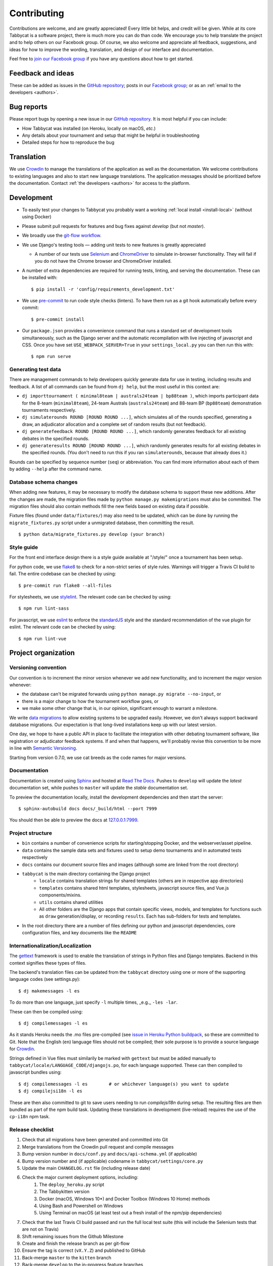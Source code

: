 ============
Contributing
============

Contributions are welcome, and are greatly appreciated! Every little bit helps, and credit will be given. While at its core Tabbycat is a software project, there is much more you can do than code. We encourage you to help translate the project and to help others on our Facebook group. Of course, we also welcome and appreciate all feedback, suggestions, and ideas for how to improve the wording, translation, and design of our interface and documentation.

Feel free to `join our Facebook group <https://www.facebook.com/groups/tabbycat.debate/>`_ if you have any questions about how to get started.

Feedback and ideas
==================

These can be added as issues in the `GitHub repository <https://github.com/TabbycatDebate/tabbycat/issues>`_; posts in our `Facebook group <https://www.facebook.com/groups/tabbycat.debate/>`_; or as an :ref:`email to the developers <authors>`.

Bug reports
===========

Please report bugs by opening a new issue in our `GitHub repository <https://github.com/TabbycatDebate/tabbycat/issues>`_. It is most helpful if you can include:

- How Tabbycat was installed (on Heroku, locally on macOS, `etc.`)
- Any details about your tournament and setup that might be helpful in troubleshooting
- Detailed steps for how to reproduce the bug

Translation
===========

We use `Crowdin <https://crowdin.com/project/tabbycat>`_ to manage the translations of the application as well as the documentation. We welcome contributions to existing languages and also to start new language translations. The application messages should be prioritized before the documentation. Contact :ref:`the developers <authors>` for access to the platform.

Development
===========

- To easily test your changes to Tabbycat you probably want a working :ref:`local install <install-local>` (without using Docker)
- Please submit pull requests for features and bug fixes against `develop` (but not `master`).
- We broadly use the `git-flow workflow <http://danielkummer.github.io/git-flow-cheatsheet/>`_.
- We use Django's testing tools — adding unit tests to new features is greatly appreciated

  - A number of our tests use `Selenium <http://selenium-python.readthedocs.io>`_ and `ChromeDriver <https://sites.google.com/a/chromium.org/chromedriver/>`_ to simulate in-browser functionality. They will fail if you do not have the Chrome browser and ChromeDriver installed.

- A number of extra dependencies are required for running tests, linting, and serving the documentation. These can be installed with::

    $ pip install -r 'config/requirements_development.txt'

- We use `pre-commit <https://pre-commit.com/>`_ to run code style checks (linters). To have them run as a git hook automatically before every commit::

    $ pre-commit install

- Our ``package.json`` provides a convenience command that runs a standard set of development tools simultaneously, such as the Django server and the automatic recompilation with live injecting of javascript and CSS. Once you have set ``USE_WEBPACK_SERVER=True`` in your ``settings_local.py`` you can then run this with::

    $ npm run serve

Generating test data
--------------------

There are management commands to help developers quickly generate data for use in testing, including results and feedback. A list of all commands can be found from ``dj help``, but the most useful in this context are:

- ``dj importtournament ( minimal8team | australs24team | bp88team )``, which imports participant data for the 8-team (``minimal8team``), 24-team Australs (``australs24team``) and 88-team BP (``bp88team``) demonstration tournaments respectively.
- ``dj simulaterounds ROUND [ROUND ROUND ...]``, which simulates all of the rounds specified, generating a draw, an adjudicator allocation and a complete set of random results (but not feedback).
- ``dj generatefeedback ROUND [ROUND ROUND ...]``, which randomly generates feedback for all existing debates in the specified rounds.
- ``dj generateresults ROUND [ROUND ROUND ...]``, which randomly generates results for all existing debates in the specified rounds. (You don't need to run this if you ran ``simulaterounds``, because that already does it.)

Rounds can be specified by sequence number (``seq``) or abbreviation. You can find more information about each of them by adding ``--help`` after the command name.

Database schema changes
-----------------------

When adding new features, it may be necessary to modify the database schema to support these new additions. After the changes are made, the migration files made by ``python manage.py makemigrations`` must also be committed. The migration files should also contain methods fill the new fields based on existing data if possible.

Fixture files (found under ``data/fixtures/``) may also need to be updated, which can be done by running the ``migrate_fixtures.py`` script under a unmigrated database, then committing the result.
::

    $ python data/migrate_fixtures.py develop (your branch)

Style guide
-----------

For the front end interface design there is a style guide available at "/style/" once a tournament has been setup.

For python code, we use `flake8 <http://flake8.readthedocs.io>`_ to check for a non-strict series of style rules. Warnings will trigger a Travis CI build to fail. The entire codebase can be checked by using::

    $ pre-commit run flake8 --all-files

For stylesheets, we use `stylelint <https://stylelint.io>`_. The relevant code can be checked by using::

    $ npm run lint-sass

For javascript, we use `eslint <http://eslint.org/>`_ to enforce the `standardJS <https://standardjs.com>`_ style and the standard recommendation of the vue plugin for eslint. The relevant code can be checked by using::

    $ npm run lint-vue

Project organization
====================

Versioning convention
---------------------

Our convention is to increment the minor version whenever we add new functionality, and to increment the major version whenever:

- the database can't be migrated forwards using ``python manage.py migrate --no-input``, or
- there is a major change to how the tournament workflow goes, or
- we make some other change that is, in our opinion, significant enough to warrant a milestone.

We write `data migrations <https://docs.djangoproject.com/en/1.10/topics/migrations/#data-migrations>`_ to allow existing systems to be upgraded easily. However, we don't always support backward database migrations. Our expectation is that long-lived installations keep up with our latest version.

One day, we hope to have a public API in place to facilitate the integration with other debating tournament software, like registration or adjudicator feedback systems. If and when that happens, we'll probably revise this convention to be more in line with `Semantic Versioning <http://semver.org/>`_.

Starting from version 0.7.0, we use cat breeds as the code names for major versions.

Documentation
-------------

Documentation is created using `Sphinx <http://sphinx-doc.org/>`_ and hosted at `Read The Docs <https://readthedocs.org>`_. Pushes to ``develop`` will update the *latest* documentation set, while pushes to ``master`` will update the *stable* documentation set.

To preview the documentation locally, install the development dependencies and then  start the server::

    $ sphinx-autobuild docs docs/_build/html --port 7999

You should then be able to preview the docs at `127.0.0.1:7999 <http://127.0.0.1:7999>`_.

Project structure
-----------------

- ``bin`` contains a number of convenience scripts for starting/stopping Docker, and the webserver/asset pipeline.
- ``data`` contains the sample data sets and fixtures used to setup demo tournaments and in automated tests respectively
- ``docs`` contains our document source files and images (although some are linked from the root directory)
- ``tabbycat`` is the main directory containing the Django project
    - ``locale`` contains translation strings for shared templates (others are in respective app directories)
    - ``templates`` contains shared html templates, stylesheets, javascript source files, and Vue.js components/mixins.
    - ``utils`` contains shared utilities
    - All other folders are the Django apps that contain specific views, models, and templates for functions such as ``draw`` generation/display, or recording ``results``. Each has sub-folders for tests and templates.
- In the root directory there are a number of files defining our python and javascript dependencies, core configuration files, and key documents like the ``README``

Internationalization/Localization
---------------------------------

The `gettext <https://docs.djangoproject.com/en/2.2/topics/i18n/translation/>`_ framework is used to enable the translation of strings in Python files and Django templates. Backend in this context signifies these types of files.

The backend's translation files can be updated from the ``tabbycat`` directory using one or more of the supporting language codes (see settings.py)::

    $ dj makemessages -l es

To do more than one language, just specify ``-l`` multiple times, _e.g._ ``-les -lar``.

These can then be compiled using::

    $ dj compilemessages -l es

As it stands Heroku needs the .mo files pre-compiled (see `issue in Heroku Python buildpack <https://github.com/heroku/heroku-buildpack-python/issues/198>`_, so these are committed to Git. Note that the English (``en``) language files should not be compiled; their sole purpose is to provide a source language for `Crowdin <https://crowdin.com/project/tabbycat>`_.

Strings defined in Vue files must similarily be marked with ``gettext`` but must be added manually to ``tabbycat/locale/LANGUAGE_CODE/djangojs.po``, for each language supported. These can then compiled to javascript bundles using::

    $ dj compilemessages -l es        # or whichever language(s) you want to update
    $ dj compilejsi18n -l es

These are then also committed to git to save users needing to run `compilejsi18n` during setup. The resulting files are then bundled as part of the npm build task. Updating these translations in development (live-reload) requires the use of the ``cp-i18n`` npm task.

Release checklist
-----------------

1. Check that all migrations have been generated and committed into Git
2. Merge translations from the Crowdin pull request and compile messages
3. Bump version number in ``docs/conf.py`` and ``docs/api-schema.yml`` (if applicable)
4. Bump version number and (if applicable) codename in ``tabbycat/settings/core.py``
5. Update the main ``CHANGELOG.rst`` file (including release date)
6. Check the major current deployment options, including:
    1. The ``deploy_heroku.py`` script
    2. The Tabbykitten version
    3. Docker (macOS, Windows 10*) and Docker Toolbox (Windows 10 Home) methods
    4. Using Bash and Powershell on Windows
    5. Using Terminal on macOS (at least test out a fresh install of the npm/pip  dependencies)
7. Check that the last Travis CI build passed and run the full local test suite (this will include the Selenium tests that are not on Travis)
8. Shift remaining issues from the Github Milestone
9. Create and finish the release branch as per git-flow
10. Ensure the tag is correct (``vX.Y.Z``) and published to GitHub
11. Back-merge ``master`` to the ``kitten`` branch
12. Back-merge ``develop`` to the in-progress feature branches
13. Issue a formal release with change notes on GitHub
14. Post change notes on the Facebook page/group
